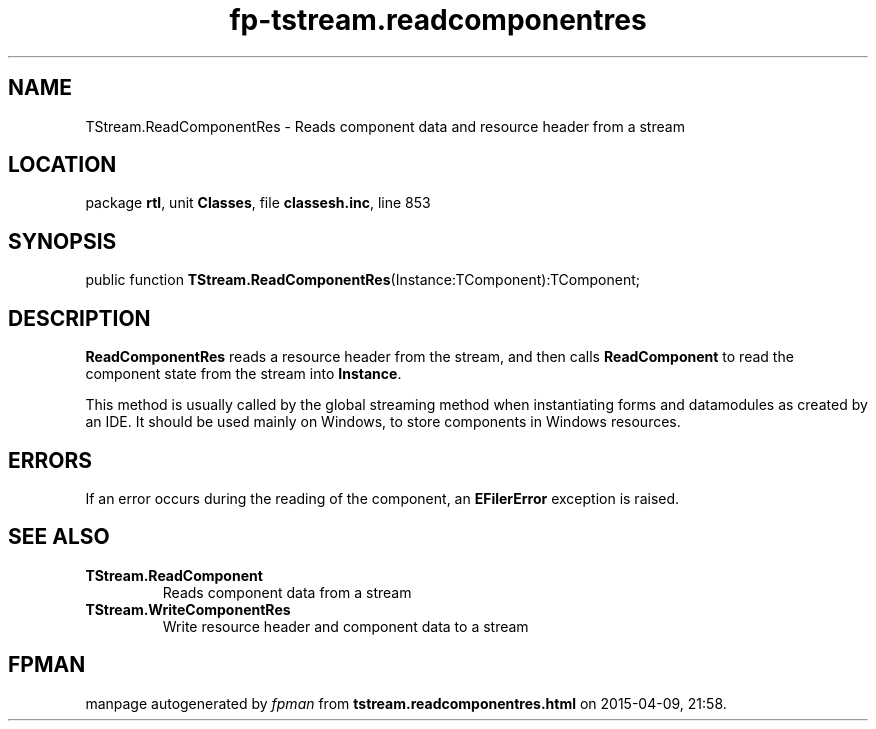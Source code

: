 .\" file autogenerated by fpman
.TH "fp-tstream.readcomponentres" 3 "2014-03-14" "fpman" "Free Pascal Programmer's Manual"
.SH NAME
TStream.ReadComponentRes - Reads component data and resource header from a stream
.SH LOCATION
package \fBrtl\fR, unit \fBClasses\fR, file \fBclassesh.inc\fR, line 853
.SH SYNOPSIS
public function \fBTStream.ReadComponentRes\fR(Instance:TComponent):TComponent;
.SH DESCRIPTION
\fBReadComponentRes\fR reads a resource header from the stream, and then calls \fBReadComponent\fR to read the component state from the stream into \fBInstance\fR.

This method is usually called by the global streaming method when instantiating forms and datamodules as created by an IDE. It should be used mainly on Windows, to store components in Windows resources.


.SH ERRORS
If an error occurs during the reading of the component, an \fBEFilerError\fR exception is raised.


.SH SEE ALSO
.TP
.B TStream.ReadComponent
Reads component data from a stream
.TP
.B TStream.WriteComponentRes
Write resource header and component data to a stream

.SH FPMAN
manpage autogenerated by \fIfpman\fR from \fBtstream.readcomponentres.html\fR on 2015-04-09, 21:58.

